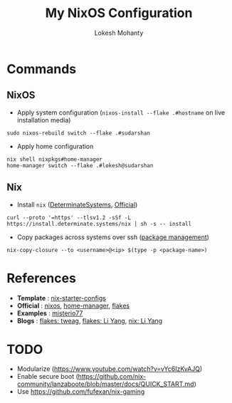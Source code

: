 #+title: My NixOS Configuration
#+author: Lokesh Mohanty

* Commands

** NixOS

- Apply system configuration (~nixos-install --flake .#hostname~ on live installation media)

#+begin_src shell
  sudo nixos-rebuild switch --flake .#sudarshan
#+end_src

- Apply home configuration

#+begin_src shell
  nix shell nixpkgs#home-manager
  home-manager switch --flake .#lokesh@sudarshan
#+end_src

** Nix

- Install ~nix~ ([[https://github.com/DeterminateSystems/nix-installer][DeterminateSystems]], [[https://nixos.org/download.html][Official]])

#+begin_src shell
  curl --proto '=https' --tlsv1.2 -sSf -L https://install.determinate.systems/nix | sh -s -- install
#+end_src

- Copy packages across systems over ssh ([[https://nixos.org/manual/nix/stable/package-management/copy-closure][package management]])
  
#+begin_src shell
  nix-copy-closure --to <username>@<ip> $(type -p <package-name>)
#+end_src

* References
- *Template* : [[https://github.com/Misterio77/nix-starter-configs][nix-starter-configs]]
- *Official* : [[https://nixos.org/learn.html][nixos]], [[https://nix-community.github.io/home-manager/index.html][home-manager]], [[https://nixos.wiki/wiki/Flakes][flakes]]
- *Examples* : [[https://github.com/misterio77/nix-config][misterio77]]
- *Blogs*    : [[https://www.tweag.io/blog/2020-05-25-flakes/][flakes: tweag]], [[https://tech.aufomm.com/my-nixos-journey-flakes/][flakes: Li Yang]], [[https://tech.aufomm.com/my-nix-journey-use-nix-with-ubuntu/][nix: Li Yang]]

* TODO

- Modularize (https://www.youtube.com/watch?v=vYc6IzKvAJQ)
- Enable secure boot (https://github.com/nix-community/lanzaboote/blob/master/docs/QUICK_START.md)
- Use https://github.com/fufexan/nix-gaming
